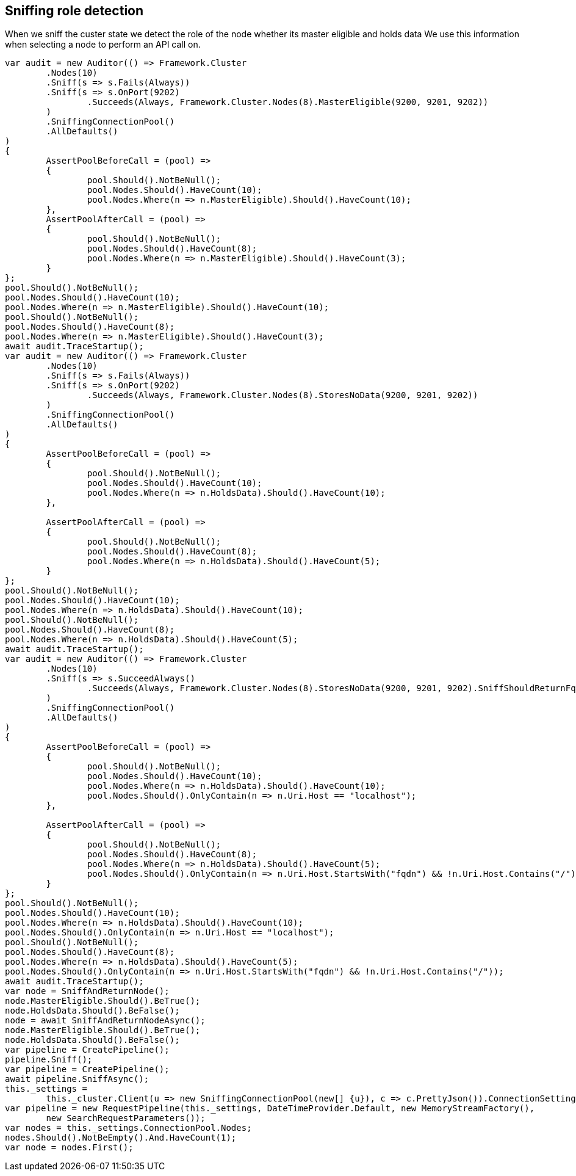 :ref_current: https://www.elastic.co/guide/en/elasticsearch/reference/current

:github: https://github.com/elastic/elasticsearch-net

:imagesdir: ../../../images

== Sniffing role detection

When we sniff the custer state we detect the role of the node whether its master eligible and holds data
We use this information when selecting a node to perform an API call on.

[source,csharp]
----
var audit = new Auditor(() => Framework.Cluster
	.Nodes(10)
	.Sniff(s => s.Fails(Always))
	.Sniff(s => s.OnPort(9202)
		.Succeeds(Always, Framework.Cluster.Nodes(8).MasterEligible(9200, 9201, 9202))
	)
	.SniffingConnectionPool()
	.AllDefaults()
)
{
	AssertPoolBeforeCall = (pool) =>
	{
		pool.Should().NotBeNull();
		pool.Nodes.Should().HaveCount(10);
		pool.Nodes.Where(n => n.MasterEligible).Should().HaveCount(10);
	},
	AssertPoolAfterCall = (pool) =>
	{
		pool.Should().NotBeNull();
		pool.Nodes.Should().HaveCount(8);
		pool.Nodes.Where(n => n.MasterEligible).Should().HaveCount(3);
	}
};
pool.Should().NotBeNull();
pool.Nodes.Should().HaveCount(10);
pool.Nodes.Where(n => n.MasterEligible).Should().HaveCount(10);
pool.Should().NotBeNull();
pool.Nodes.Should().HaveCount(8);
pool.Nodes.Where(n => n.MasterEligible).Should().HaveCount(3);
await audit.TraceStartup();
var audit = new Auditor(() => Framework.Cluster
	.Nodes(10)
	.Sniff(s => s.Fails(Always))
	.Sniff(s => s.OnPort(9202)
		.Succeeds(Always, Framework.Cluster.Nodes(8).StoresNoData(9200, 9201, 9202))
	)
	.SniffingConnectionPool()
	.AllDefaults()
)
{
	AssertPoolBeforeCall = (pool) =>
	{
		pool.Should().NotBeNull();
		pool.Nodes.Should().HaveCount(10);
		pool.Nodes.Where(n => n.HoldsData).Should().HaveCount(10);
	},

	AssertPoolAfterCall = (pool) =>
	{
		pool.Should().NotBeNull();
		pool.Nodes.Should().HaveCount(8);
		pool.Nodes.Where(n => n.HoldsData).Should().HaveCount(5);
	}
};
pool.Should().NotBeNull();
pool.Nodes.Should().HaveCount(10);
pool.Nodes.Where(n => n.HoldsData).Should().HaveCount(10);
pool.Should().NotBeNull();
pool.Nodes.Should().HaveCount(8);
pool.Nodes.Where(n => n.HoldsData).Should().HaveCount(5);
await audit.TraceStartup();
var audit = new Auditor(() => Framework.Cluster
	.Nodes(10)
	.Sniff(s => s.SucceedAlways()
		.Succeeds(Always, Framework.Cluster.Nodes(8).StoresNoData(9200, 9201, 9202).SniffShouldReturnFqdn())
	)
	.SniffingConnectionPool()
	.AllDefaults()
)
{
	AssertPoolBeforeCall = (pool) =>
	{
		pool.Should().NotBeNull();
		pool.Nodes.Should().HaveCount(10);
		pool.Nodes.Where(n => n.HoldsData).Should().HaveCount(10);
		pool.Nodes.Should().OnlyContain(n => n.Uri.Host == "localhost");
	},

	AssertPoolAfterCall = (pool) =>
	{
		pool.Should().NotBeNull();
		pool.Nodes.Should().HaveCount(8);
		pool.Nodes.Where(n => n.HoldsData).Should().HaveCount(5);
		pool.Nodes.Should().OnlyContain(n => n.Uri.Host.StartsWith("fqdn") && !n.Uri.Host.Contains("/"));
	}
};
pool.Should().NotBeNull();
pool.Nodes.Should().HaveCount(10);
pool.Nodes.Where(n => n.HoldsData).Should().HaveCount(10);
pool.Nodes.Should().OnlyContain(n => n.Uri.Host == "localhost");
pool.Should().NotBeNull();
pool.Nodes.Should().HaveCount(8);
pool.Nodes.Where(n => n.HoldsData).Should().HaveCount(5);
pool.Nodes.Should().OnlyContain(n => n.Uri.Host.StartsWith("fqdn") && !n.Uri.Host.Contains("/"));
await audit.TraceStartup();
var node = SniffAndReturnNode();
node.MasterEligible.Should().BeTrue();
node.HoldsData.Should().BeFalse();
node = await SniffAndReturnNodeAsync();
node.MasterEligible.Should().BeTrue();
node.HoldsData.Should().BeFalse();
var pipeline = CreatePipeline();
pipeline.Sniff();
var pipeline = CreatePipeline();
await pipeline.SniffAsync();
this._settings =
	this._cluster.Client(u => new SniffingConnectionPool(new[] {u}), c => c.PrettyJson()).ConnectionSettings;
var pipeline = new RequestPipeline(this._settings, DateTimeProvider.Default, new MemoryStreamFactory(),
	new SearchRequestParameters());
var nodes = this._settings.ConnectionPool.Nodes;
nodes.Should().NotBeEmpty().And.HaveCount(1);
var node = nodes.First();
----


